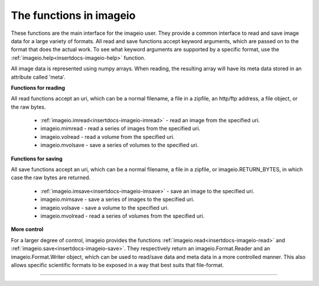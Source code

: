 ------------------------
The functions in imageio
------------------------


.. insertdocs start:: imageio.functions.__doc__



These functions are the main interface for the imageio user. They
provide a common interface to read and save image data for a large
variety of formats. All read and save functions accept keyword
arguments, which are passed on to the format that does the actual work.
To see what keyword arguments are supported by a specific format, use
the :ref:`imageio.help<insertdocs-imageio-help>` function.

All image data is represented using numpy arrays. When reading, the
resulting array will have its meta data stored in an attribute called
'meta'.

**Functions for reading**



All read functions accept an uri, which can be a normal filename, a
file in a zipfile, an http/ftp address, a file object, or the raw bytes.

  * :ref:`imageio.imread<insertdocs-imageio-imread>` - read an image from the specified uri.
  * imageio.mimread - read a series of images from the specified uri.
  * imageio.volread - read a volume from the specified uri.
  * imageio.mvolsave - save a series of volumes to the specified uri.

**Functions for saving**



All save functions accept an uri, which can be a normal filename, a
file in a zipfile, or imageio.RETURN_BYTES, in which case the raw bytes
are returned.

  * :ref:`imageio.imsave<insertdocs-imageio-imsave>` - save an image to the specified uri.
  * imageio.mimsave - save a series of images to the specified uri.
  * imageio.volsave - save a volume to the specified uri.
  * imageio.mvolread - read a series of volumes from the specified uri.

**More control**



For a larger degree of control, imageio provides the functions
:ref:`imageio.read<insertdocs-imageio-read>` and :ref:`imageio.save<insertdocs-imageio-save>`. They respectively return an
imageio.Format.Reader and an imageio.Format.Writer object, which can
be used to read/save data and meta data in a more controlled manner.
This also allows specific scientific formats to be exposed in a way
that best suits that file-format.

.. insertdocs end::

----

.. insertdocs start:: imageio.help


.. _insertdocs-imageio-help:

.. py:function:: imageio.help(name=None)

  Print the documentation of the format specified by name, or a list
  of supported formats if name is omitted.
  
  The specified name can be the name of a format, a filename extension, 
  or a full filename.
  
  See also the :doc:`formats page <formats>`.
  
  
.. insertdocs end::



.. insertdocs start:: imageio.read


.. _insertdocs-imageio-read:

.. py:function:: imageio.read(uri, format=None, expect=None, **kwargs)

  Returns a reader object which can be used to read data and info 
  from the specified file.
  
  **Parameters**
  
  
  uri : {str, bytes}
      The resource to load the image from. This can be a normal
      filename, a file in a zipfile, an http/ftp address, a file
      object, or the raw bytes.
  format : str
      The format to use to read the file. By default imageio selects
      the appropriate for you based on the filename and its contents.
  expect : {imageio.EXPECT_IM, imageio.EXPECT_MIM, imageio.EXPECT_VOL}
      Used to give the reader a hint on what the user expects. Optional.
  
  Further keyword arguments are passed to the reader. See :ref:`imageio.help<insertdocs-imageio-help>`
  to see what arguments are available for a particular format.
  
  
.. insertdocs end::

.. insertdocs start:: imageio.save


.. _insertdocs-imageio-save:

.. py:function:: imageio.save(uri, format=None, expect=None, **kwargs)

  Returns a writer object which can be used to save data and info 
  to the specified file.
  
  **Parameters**
  
  
  uri : str
      The resource to save the image to. This can be a normal
      filename, a file in a zipfile, or imageio.RETURN_BYTES, in which
      case the raw bytes are returned.
  format : str
      The format to use to read the file. By default imageio selects
      the appropriate for you based on the filename.
  expect : {imageio.EXPECT_IM, imageio.EXPECT_MIM, imageio.EXPECT_VOL}
      Used to give the writer a hint on what kind of data to expect. Optional.
  
  Further keyword arguments are passed to the reader. See :ref:`imageio.help<insertdocs-imageio-help>`
  to see what arguments are available for a particular format.
  
  
.. insertdocs end::

.. insertdocs start:: imageio.imread


.. _insertdocs-imageio-imread:

.. py:function:: imageio.imread(uri, format=None, **kwargs)

  Reads an image from the specified file. Returns a numpy array, which
  comes with a dict of meta data at its 'meta' attribute.
  
  **Parameters**
  
  
  uri : {str, bytes}
      The resource to load the image from. This can be a normal
      filename, a file in a zipfile, an http/ftp address, a file
      object, or the raw bytes.
  format : str
      The format to use to read the file. By default imageio selects
      the appropriate for you based on the filename and its contents.
  
  Further keyword arguments are passed to the reader. See :ref:`imageio.help<insertdocs-imageio-help>`
  to see what arguments are available for a particular format.
  
  
.. insertdocs end::

.. insertdocs start:: imageio.imsave


.. _insertdocs-imageio-imsave:

.. py:function:: imageio.imsave(uri, im, format=None, **kwargs)

  Save an image to the specified file.
  
  **Parameters**
  
  
  uri : str
      The resource to save the image to. This can be a normal
      filename, a file in a zipfile, or imageio.RETURN_BYTES, in which
      case the raw bytes are returned.
  im : numpy.ndarray
      The image data. Must be NxM, NxMx3 or NxMx4.
  format : str
      The format to use to read the file. By default imageio selects
      the appropriate for you based on the filename and its contents.
  
  Further keyword arguments are passed to the reader. See :ref:`imageio.help<insertdocs-imageio-help>`
  to see what arguments are available for a particular format.
  
  
.. insertdocs end::

